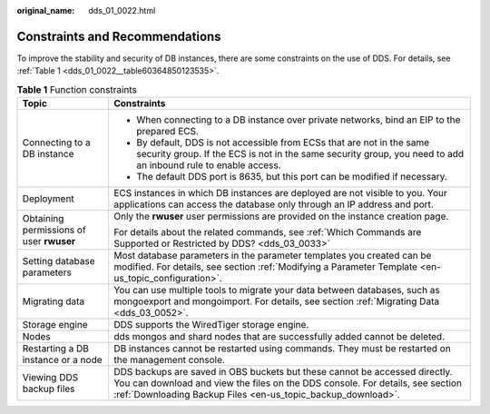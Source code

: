 :original_name: dds_01_0022.html

.. _dds_01_0022:

Constraints and Recommendations
===============================

To improve the stability and security of DB instances, there are some constraints on the use of DDS. For details, see :ref:`Table 1 <dds_01_0022__table60364850123535>`.

.. _dds_01_0022__table60364850123535:

.. table:: **Table 1** Function constraints

   +------------------------------------------+-----------------------------------------------------------------------------------------------------------------------------------------------------------------------------------------------------------------------------+
   | Topic                                    | Constraints                                                                                                                                                                                                                 |
   +==========================================+=============================================================================================================================================================================================================================+
   | Connecting to a DB instance              | -  When connecting to a DB instance over private networks, bind an EIP to the prepared ECS.                                                                                                                                 |
   |                                          | -  By default, DDS is not accessible from ECSs that are not in the same security group. If the ECS is not in the same security group, you need to add an inbound rule to enable access.                                     |
   |                                          | -  The default DDS port is 8635, but this port can be modified if necessary.                                                                                                                                                |
   +------------------------------------------+-----------------------------------------------------------------------------------------------------------------------------------------------------------------------------------------------------------------------------+
   | Deployment                               | ECS instances in which DB instances are deployed are not visible to you. Your applications can access the database only through an IP address and port.                                                                     |
   +------------------------------------------+-----------------------------------------------------------------------------------------------------------------------------------------------------------------------------------------------------------------------------+
   | Obtaining permissions of user **rwuser** | Only the **rwuser** user permissions are provided on the instance creation page.                                                                                                                                            |
   |                                          |                                                                                                                                                                                                                             |
   |                                          | For details about the related commands, see :ref:`Which Commands are Supported or Restricted by DDS? <dds_03_0033>`                                                                                                         |
   +------------------------------------------+-----------------------------------------------------------------------------------------------------------------------------------------------------------------------------------------------------------------------------+
   | Setting database parameters              | Most database parameters in the parameter templates you created can be modified. For details, see section :ref:`Modifying a Parameter Template <en-us_topic_configuration>`.                                                |
   +------------------------------------------+-----------------------------------------------------------------------------------------------------------------------------------------------------------------------------------------------------------------------------+
   | Migrating data                           | You can use multiple tools to migrate your data between databases, such as mongoexport and mongoimport. For details, see section :ref:`Migrating Data <dds_03_0052>`.                                                       |
   +------------------------------------------+-----------------------------------------------------------------------------------------------------------------------------------------------------------------------------------------------------------------------------+
   | Storage engine                           | DDS supports the WiredTiger storage engine.                                                                                                                                                                                 |
   +------------------------------------------+-----------------------------------------------------------------------------------------------------------------------------------------------------------------------------------------------------------------------------+
   | Nodes                                    | dds mongos and shard nodes that are successfully added cannot be deleted.                                                                                                                                                   |
   +------------------------------------------+-----------------------------------------------------------------------------------------------------------------------------------------------------------------------------------------------------------------------------+
   | Restarting a DB instance or a node       | DB instances cannot be restarted using commands. They must be restarted on the management console.                                                                                                                          |
   +------------------------------------------+-----------------------------------------------------------------------------------------------------------------------------------------------------------------------------------------------------------------------------+
   | Viewing DDS backup files                 | DDS backups are saved in OBS buckets but these cannot be accessed directly. You can download and view the files on the DDS console. For details, see section :ref:`Downloading Backup Files <en-us_topic_backup_download>`. |
   +------------------------------------------+-----------------------------------------------------------------------------------------------------------------------------------------------------------------------------------------------------------------------------+

